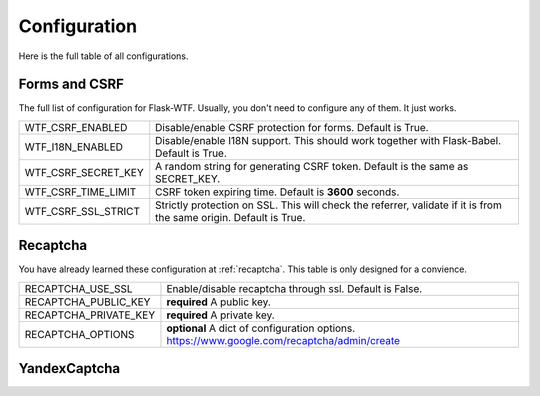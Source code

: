 Configuration
=============

Here is the full table of all configurations.

Forms and CSRF
--------------

The full list of configuration for Flask-WTF. Usually, you don't need
to configure any of them. It just works.

=================== ===============================================
WTF_CSRF_ENABLED    Disable/enable CSRF protection for forms.
                    Default is True.
WTF_I18N_ENABLED    Disable/enable I18N support. This should work
                    together with Flask-Babel. Default is True.
WTF_CSRF_SECRET_KEY A random string for generating CSRF token.
                    Default is the same as SECRET_KEY.
WTF_CSRF_TIME_LIMIT CSRF token expiring time. Default is **3600**
                    seconds.
WTF_CSRF_SSL_STRICT Strictly protection on SSL. This will check
                    the referrer, validate if it is from the same
                    origin. Default is True.
=================== ===============================================


Recaptcha
---------

You have already learned these configuration at :ref:`recaptcha`.
This table is only designed for a convience.

===================== ==============================================
RECAPTCHA_USE_SSL     Enable/disable recaptcha through ssl.
                      Default is False.
RECAPTCHA_PUBLIC_KEY  **required** A public key.
RECAPTCHA_PRIVATE_KEY **required** A private key.
RECAPTCHA_OPTIONS     **optional** A dict of configuration options.
                      https://www.google.com/recaptcha/admin/create
===================== ==============================================



YandexCaptcha
-------------

==================================   ==========================================================
YANDEX_CLEANWEB_API_KEY              **required** API key.
YANDEX_CLEANWEB_CAPTCHA_OPTIONS      **optional** A dict of configuration options.
                                     Default ``{}``.
                                     http://api.yandex.ru/key/form.xml?service=cw
YANDEX_CLEANWEB_CAPTCHA_PLACEHOLDER  **optional** Captcha input field placeholder.
                                     Empty default.
YANDEX_CLEANWEB_CAPTCHA_SCRIPT       **optional** JS script with additional handling code src.
                                     Empty default.
YANDEX_CLEANWEB_CAPTCHA_TYPE         YandexCaptcha type. Default ``std``.
==================================   ==========================================================